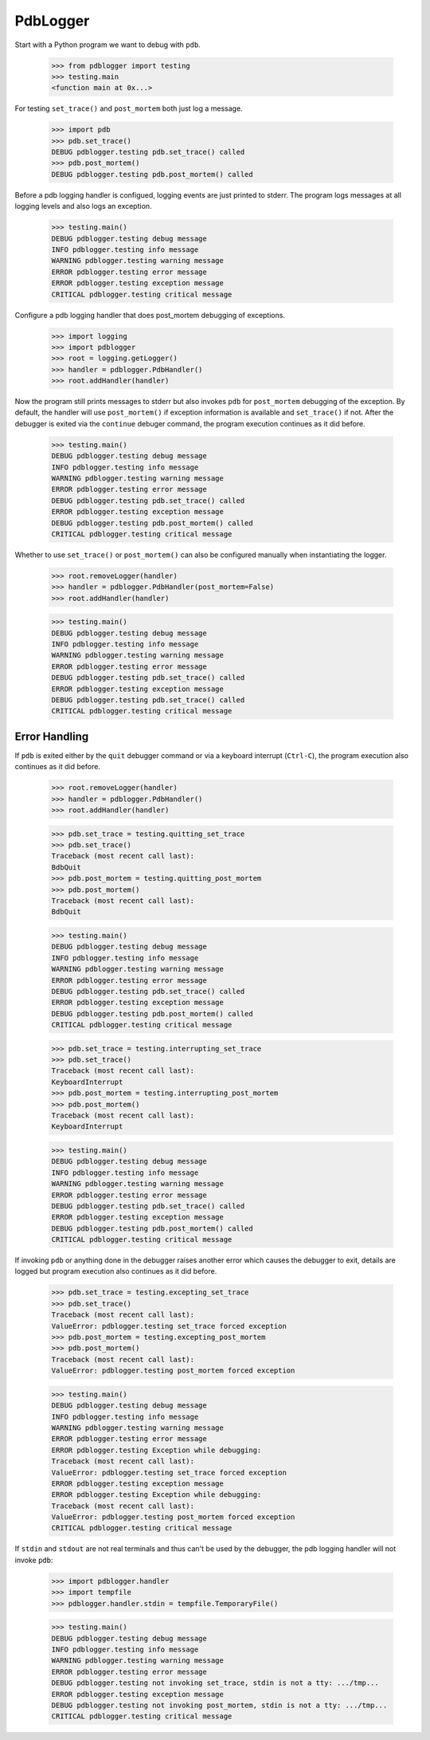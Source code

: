 .. -*-doctest-*-

=========
PdbLogger
=========

Start with a Python program we want to debug with ``pdb``.

    >>> from pdblogger import testing
    >>> testing.main
    <function main at 0x...>

For testing ``set_trace()`` and ``post_mortem`` both just log a
message.

    >>> import pdb
    >>> pdb.set_trace()
    DEBUG pdblogger.testing pdb.set_trace() called
    >>> pdb.post_mortem()
    DEBUG pdblogger.testing pdb.post_mortem() called

Before a pdb logging handler is configued, logging events are just
printed to stderr.  The program logs messages at all logging levels
and also logs an exception.

    >>> testing.main()
    DEBUG pdblogger.testing debug message
    INFO pdblogger.testing info message
    WARNING pdblogger.testing warning message
    ERROR pdblogger.testing error message
    ERROR pdblogger.testing exception message
    CRITICAL pdblogger.testing critical message
    
Configure a pdb logging handler that does post_mortem debugging of
exceptions.

    >>> import logging
    >>> import pdblogger
    >>> root = logging.getLogger()
    >>> handler = pdblogger.PdbHandler()
    >>> root.addHandler(handler)

Now the program still prints messages to stderr but also invokes
``pdb`` for ``post_mortem`` debugging of the exception.  By default,
the handler will use ``post_mortem()`` if exception information is
available and ``set_trace()`` if not.  After the debugger is exited
via the ``continue`` debuger command, the program execution continues
as it did before.

    >>> testing.main()
    DEBUG pdblogger.testing debug message
    INFO pdblogger.testing info message
    WARNING pdblogger.testing warning message
    ERROR pdblogger.testing error message
    DEBUG pdblogger.testing pdb.set_trace() called
    ERROR pdblogger.testing exception message
    DEBUG pdblogger.testing pdb.post_mortem() called
    CRITICAL pdblogger.testing critical message

Whether to use ``set_trace()`` or ``post_mortem()`` can also be
configured manually when instantiating the logger.

    >>> root.removeLogger(handler)
    >>> handler = pdblogger.PdbHandler(post_mortem=False)
    >>> root.addHandler(handler)

    >>> testing.main()
    DEBUG pdblogger.testing debug message
    INFO pdblogger.testing info message
    WARNING pdblogger.testing warning message
    ERROR pdblogger.testing error message
    DEBUG pdblogger.testing pdb.set_trace() called
    ERROR pdblogger.testing exception message
    DEBUG pdblogger.testing pdb.set_trace() called
    CRITICAL pdblogger.testing critical message


Error Handling
==============

If ``pdb`` is exited either by the ``quit`` debugger command or via a
keyboard interrupt (``Ctrl-C``), the program execution also continues
as it did before.

    >>> root.removeLogger(handler)
    >>> handler = pdblogger.PdbHandler()
    >>> root.addHandler(handler)

    >>> pdb.set_trace = testing.quitting_set_trace
    >>> pdb.set_trace()
    Traceback (most recent call last):
    BdbQuit
    >>> pdb.post_mortem = testing.quitting_post_mortem
    >>> pdb.post_mortem()
    Traceback (most recent call last):
    BdbQuit

    >>> testing.main()
    DEBUG pdblogger.testing debug message
    INFO pdblogger.testing info message
    WARNING pdblogger.testing warning message
    ERROR pdblogger.testing error message
    DEBUG pdblogger.testing pdb.set_trace() called
    ERROR pdblogger.testing exception message
    DEBUG pdblogger.testing pdb.post_mortem() called
    CRITICAL pdblogger.testing critical message

    >>> pdb.set_trace = testing.interrupting_set_trace
    >>> pdb.set_trace()
    Traceback (most recent call last):
    KeyboardInterrupt
    >>> pdb.post_mortem = testing.interrupting_post_mortem
    >>> pdb.post_mortem()
    Traceback (most recent call last):
    KeyboardInterrupt

    >>> testing.main()
    DEBUG pdblogger.testing debug message
    INFO pdblogger.testing info message
    WARNING pdblogger.testing warning message
    ERROR pdblogger.testing error message
    DEBUG pdblogger.testing pdb.set_trace() called
    ERROR pdblogger.testing exception message
    DEBUG pdblogger.testing pdb.post_mortem() called
    CRITICAL pdblogger.testing critical message

If invoking ``pdb`` or anything done in the debugger raises another
error which causes the debugger to exit, details are logged but
program execution also continues as it did before.

    >>> pdb.set_trace = testing.excepting_set_trace
    >>> pdb.set_trace()
    Traceback (most recent call last):
    ValueError: pdblogger.testing set_trace forced exception
    >>> pdb.post_mortem = testing.excepting_post_mortem
    >>> pdb.post_mortem()
    Traceback (most recent call last):
    ValueError: pdblogger.testing post_mortem forced exception

    >>> testing.main()
    DEBUG pdblogger.testing debug message
    INFO pdblogger.testing info message
    WARNING pdblogger.testing warning message
    ERROR pdblogger.testing error message
    ERROR pdblogger.testing Exception while debugging:
    Traceback (most recent call last):
    ValueError: pdblogger.testing set_trace forced exception
    ERROR pdblogger.testing exception message
    ERROR pdblogger.testing Exception while debugging:
    Traceback (most recent call last):
    ValueError: pdblogger.testing post_mortem forced exception
    CRITICAL pdblogger.testing critical message

If ``stdin`` and ``stdout`` are not real terminals and thus can't be
used by the debugger, the pdb logging handler will not invoke ``pdb``:

    >>> import pdblogger.handler
    >>> import tempfile
    >>> pdblogger.handler.stdin = tempfile.TemporaryFile()

    >>> testing.main()
    DEBUG pdblogger.testing debug message
    INFO pdblogger.testing info message
    WARNING pdblogger.testing warning message
    ERROR pdblogger.testing error message
    DEBUG pdblogger.testing not invoking set_trace, stdin is not a tty: .../tmp...
    ERROR pdblogger.testing exception message
    DEBUG pdblogger.testing not invoking post_mortem, stdin is not a tty: .../tmp...
    CRITICAL pdblogger.testing critical message
